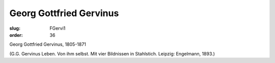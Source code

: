 Georg Gottfried Gervinus
========================

:slug: FGervi1
:order: 36

Georg Gottfried Gervinus, 1805-1871

.. class:: source

  (G.G. Gervinus Leben. Von ihm selbst. Mit vier Bildnissen in Stahlstich. Leipzig: Engelmann, 1893.)
